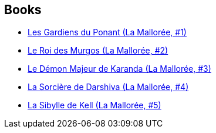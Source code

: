 :jbake-type: post
:jbake-status: published
:jbake-title: The Malloreon
:jbake-tags: serie
:jbake-date: 2010-11-28
:jbake-depth: ../../
:jbake-uri: goodreads/series/The_Malloreon.adoc
:jbake-source: https://www.goodreads.com/series/42429
:jbake-style: goodreads goodreads-serie no-index

## Books
* link:../books/9782266051071.html[Les Gardiens du Ponant (La Mallorée, #1)]
* link:../books/9782266051088.html[Le Roi des Murgos (La Mallorée, #2)]
* link:../books/9782266055611.html[Le Démon Majeur de Karanda (La Mallorée, #3)]
* link:../books/9782266055604.html[La Sorcière de Darshiva (La Mallorée, #4)]
* link:../books/9782266055628.html[La Sibylle de Kell (La Mallorée, #5)]
